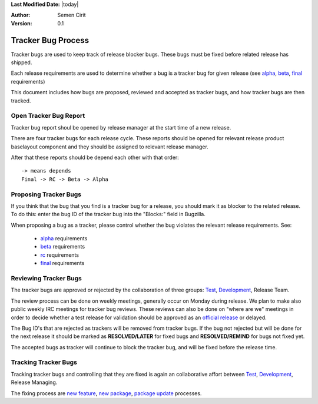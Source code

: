 .. _tracker-bug-process:

**Last Modified Date:** |today|

:Author: Semen Cirit

:Version: 0.1

Tracker Bug Process
===================

Tracker bugs are used to keep track of release blocker bugs. These bugs must be
fixed before related release has shipped.

Each release requirements are used to determine whether a bug is a tracker bug
for given release (see alpha_, beta_, final_ requirements)

This document includes how bugs are proposed, reviewed and accepted as tracker
bugs, and how tracker bugs are then tracked.

Open Tracker Bug Report
-----------------------

Tracker bug report shoul be opened by release manager at the start time of
a new release.

There are four tracker bugs for each release cycle. These reports should be
opened for relevant release product baselayout component and they should be
assigned to relevant release manager.

After that these reports should be depend each other with that order:

::

    -> means depends
    Final -> RC -> Beta -> Alpha

Proposing Tracker Bugs
----------------------

If you think that the bug that you find is a tracker bug for a release, you
should mark it as blocker to the related release. To do this: enter the bug ID
of the tracker bug into the "Blocks:" field in Bugzilla.

When proposing a bug as a tracker, please control whether the bug violates the
relevant release requirements.
See:

    - alpha_ requirements
    - beta_ requirements
    - rc_ requirements
    - final_ requirements

Reviewing Tracker Bugs
----------------------

The tracker bugs are approved or rejected by the collaboration of three groups:
Test_, Development_, Release Team.


The review process can be done on weekly meetings, generally occur on Monday
during release. We plan to make also public weekly IRC meetings for tracker bug
reviews. These reviews can also be done on "where are we" meetings in order to
decide whether a test release for validation should be approved as an `official
release`_ or delayed.

The Bug ID's that are rejected as trackers will be removed from tracker bugs. If
the bug not rejected but will be done for the next release it should be marked
as **RESOLVED/LATER** for fixed bugs and **RESOLVED/REMIND** for bugs not fixed yet.

The accepted bugs as tracker will continue to block the tracker bug, and will be
fixed before the release time.

Tracking Tracker Bugs
---------------------

Tracking tracker bugs and controlling that they are fixed is again an collaborative
affort between Test_, Development_, Release Managing.

The fixing process are `new feature`_, `new package`_, `package update`_ processes.

.. _alpha: http://developer.pardus.org.tr/guides/releasing/official_releases/alpha_phase.html#alpha-release-requirements
.. _beta: http://developer.pardus.org.tr/guides/releasing/official_releases/beta_phase.html#beta-release-requirements
.. _final: http://developer.pardus.org.tr/guides/releasing/official_releases/final_phase.html#final-release-requirements
.. _rc: http://developer.pardus.org.tr/guides/releasing/official_releases/release_candidate_phase.html#final-release-requirements
.. _Development: http://developer.pardus.org.tr/guides/newcontributor/areas-to-contribute.html#development
.. _Test: http://developer.pardus.org.tr/guides/newcontributor/areas-to-contribute.html#test
.. _official release: http://developer.pardus.org.tr/guides/releasing/official-releases/index.html
.. _bug cycle: http://developer.pardus.org.tr/guides/bugtracking/bug_cycle.html
.. _new feature: http://developer.pardus.org.tr/guides/newfeature/newfeature_requests.html
.. _new package: http://developer.pardus.org.tr/guides/newfeature/new_package_requests.html
.. _package update: http://developer.pardus.org.tr/guides/packaging/package_update_process.html

